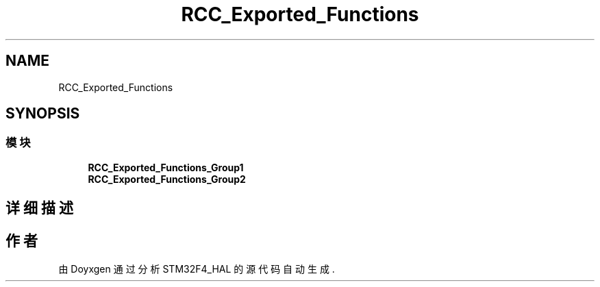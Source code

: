.TH "RCC_Exported_Functions" 3 "2020年 八月 7日 星期五" "Version 1.24.0" "STM32F4_HAL" \" -*- nroff -*-
.ad l
.nh
.SH NAME
RCC_Exported_Functions
.SH SYNOPSIS
.br
.PP
.SS "模块"

.in +1c
.ti -1c
.RI "\fBRCC_Exported_Functions_Group1\fP"
.br
.ti -1c
.RI "\fBRCC_Exported_Functions_Group2\fP"
.br
.in -1c
.SH "详细描述"
.PP 

.SH "作者"
.PP 
由 Doyxgen 通过分析 STM32F4_HAL 的 源代码自动生成\&.
